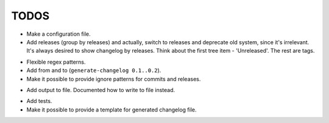 TODOS
=====

+ Make a configuration file.
+ Add releases (group by releases) and actually, switch to releases and deprecate
  old system, since it's irrelevant. It's always desired to show changelog by 
  releases. Think about the first tree item - 'Unreleased'. The rest are tags.
- Flexible regex patterns.
- Add from and to (``generate-changelog 0.1..0.2``).
- Make it possible to provide ignore patterns for commits and releases.
+ Add output to file. Documented how to write to file instead.
- Add tests.
- Make it possible to provide a template for generated changelog file.
